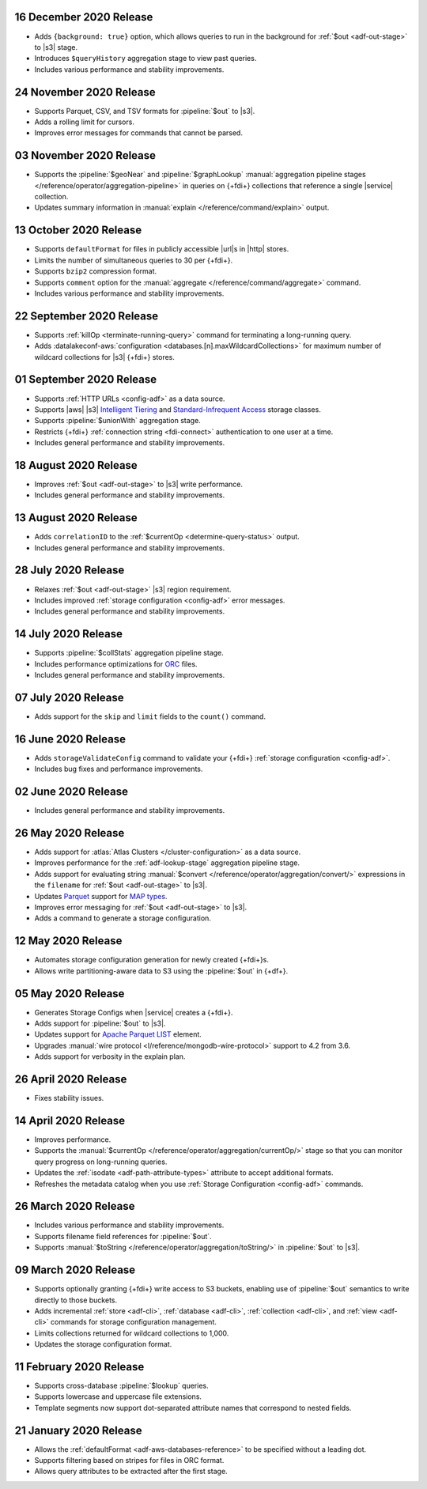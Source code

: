 .. _data-lake-v20201216:

16 December 2020 Release
~~~~~~~~~~~~~~~~~~~~~~~~

- Adds ``{background: true}`` option, which allows queries to 
  run in the background for :ref:`$out <adf-out-stage>` to |s3| stage.
- Introduces ``$queryHistory`` aggregation stage to view past 
  queries.
- Includes various performance and stability improvements.

.. _data-lake-v20201124:

24 November 2020 Release
~~~~~~~~~~~~~~~~~~~~~~~~

- Supports Parquet, CSV, and TSV formats for :pipeline:`$out` to |s3|.
- Adds a rolling limit for cursors.
- Improves error messages for commands that cannot be parsed.

.. _data-lake-v20201103:

03 November 2020 Release
~~~~~~~~~~~~~~~~~~~~~~~~

- Supports the :pipeline:`$geoNear` and :pipeline:`$graphLookup`   
  :manual:`aggregation pipeline stages
  </reference/operator/aggregation-pipeline>` in queries on {+fdi+}
  collections that reference a single |service| collection.
- Updates summary information in :manual:`explain
  </reference/command/explain>` output.

.. _data-lake-v20201013:

13 October 2020 Release
~~~~~~~~~~~~~~~~~~~~~~~

- Supports ``defaultFormat`` for files in publicly accessible |url|\s in 
  |http| stores.
- Limits the number of simultaneous queries to 30 per {+fdi+}.
- Supports ``bzip2`` compression format.
- Supports ``comment`` option for the :manual:`aggregate 
  </reference/command/aggregate>` command.
- Includes various performance and stability improvements.

.. _data-lake-v20200922:

22 September 2020 Release
~~~~~~~~~~~~~~~~~~~~~~~~~

- Supports :ref:`killOp <terminate-running-query>` command for terminating 
  a long-running query.
- Adds :datalakeconf-aws:`configuration <databases.[n].maxWildcardCollections>` 
  for maximum number of wildcard collections for |s3| {+fdi+} stores.

.. _data-lake-v20200901:

01 September 2020 Release
~~~~~~~~~~~~~~~~~~~~~~~~~

- Supports :ref:`HTTP URLs <config-adf>` as a 
  data source.
- Supports |aws| |s3| `Intelligent Tiering 
  <https://aws.amazon.com/s3/storage-classes/#Unknown_or_changing_access>`__ 
  and `Standard-Infrequent Access
  <https://aws.amazon.com/s3/storage-classes/#Infrequent_access>`__ storage 
  classes.
- Supports :pipeline:`$unionWith` aggregation stage.
- Restricts {+fdi+} :ref:`connection string <fdi-connect>` 
  authentication 
  to one user at a time.
- Includes general performance and stability improvements.

.. _data-lake-v20200818:

18 August 2020 Release
~~~~~~~~~~~~~~~~~~~~~~

- Improves :ref:`$out <adf-out-stage>` to |s3| write performance.

- Includes general performance and stability improvements.

.. _data-lake-v20200813:

13 August 2020 Release
~~~~~~~~~~~~~~~~~~~~~~

- Adds ``correlationID`` to the :ref:`$currentOp <determine-query-status>` 
  output.
- Includes general performance and stability improvements.

.. _data-lake-v20200728:

28 July 2020 Release
~~~~~~~~~~~~~~~~~~~~

- Relaxes :ref:`$out <adf-out-stage>` |s3| region requirement.
- Includes improved :ref:`storage configuration <config-adf>`  
  error messages.
- Includes general performance and stability improvements.

.. _data-lake-v20200714:

14 July 2020 Release
~~~~~~~~~~~~~~~~~~~~

- Supports :pipeline:`$collStats` aggregation pipeline stage.
- Includes performance optimizations for `ORC <https://orc.apache.org/docs/>`_ 
  files.
- Includes general performance and stability improvements.

.. _data-lake-v20200707:

07 July 2020 Release
~~~~~~~~~~~~~~~~~~~~

- Adds support for the ``skip`` and ``limit`` fields to the ``count()``
  command.
 
.. _data-lake-v20200616:

16 June 2020 Release
~~~~~~~~~~~~~~~~~~~~

- Adds ``storageValidateConfig`` command to validate your 
  {+fdi+} :ref:`storage configuration <config-adf>`.
- Includes bug fixes and performance improvements.

.. _data-lake-v20200602:

02 June 2020 Release
~~~~~~~~~~~~~~~~~~~~

- Includes general performance and stability improvements.

.. _data-lake-v20200526:

26 May 2020 Release
~~~~~~~~~~~~~~~~~~~

- Adds support for :atlas:`Atlas Clusters </cluster-configuration>` as a
  data source.
- Improves performance for the :ref:`adf-lookup-stage` aggregation pipeline stage.
- Adds support for evaluating string :manual:`$convert
  </reference/operator/aggregation/convert/>` expressions in the ``filename``
  for :ref:`$out <adf-out-stage>` to |s3|.
- Updates `Parquet <https://parquet.apache.org/docs/>`__
  support for `MAP types
  <https://github.com/apache/parquet-format/blob/master/LogicalTypes.md#nested-types>`__.
- Improves error messaging for :ref:`$out <adf-out-stage>` to |s3|.
- Adds a command to generate a storage configuration.

.. _data-lake-v20200512:

12 May 2020 Release
~~~~~~~~~~~~~~~~~~~

- Automates storage configuration generation for newly created
  {+fdi+}s.
- Allows write partitioning-aware data to S3 using the :pipeline:`$out`
  in {+df+}.

.. _data-lake-v20200505:

05 May 2020 Release
~~~~~~~~~~~~~~~~~~~

- Generates Storage Configs when |service| creates a {+fdi+}.
- Adds support for :pipeline:`$out` to |s3|.
- Updates support for `Apache Parquet <https://parquet.apache.org/>`__
  `LIST <https://github.com/apache/parquet-format/blob/master/LogicalTypes.md#lists>`__
  element.
- Upgrades :manual:`wire protocol <l/reference/mongodb-wire-protocol>`
  support to 4.2 from 3.6.
- Adds support for verbosity in the explain plan.

.. _data-lake-v20200426:

26 April 2020 Release
~~~~~~~~~~~~~~~~~~~~~

- Fixes stability issues.

.. _data-lake-v20200414:

14 April 2020 Release
~~~~~~~~~~~~~~~~~~~~~

- Improves performance.
- Supports the :manual:`$currentOp </reference/operator/aggregation/currentOp/>`
  stage so that you can monitor query progress on long-running queries.
- Updates the :ref:`isodate <adf-path-attribute-types>` attribute
  to accept additional formats.
- Refreshes the metadata catalog when you use
  :ref:`Storage Configuration <config-adf>` commands.


.. _data-lake-v202020326:

26 March 2020 Release
~~~~~~~~~~~~~~~~~~~~~

- Includes various performance and stability improvements.
- Supports filename field references for :pipeline:`$out`.
- Supports :manual:`$toString </reference/operator/aggregation/toString/>`
  in :pipeline:`$out` to |s3|.

.. _data-lake-v202020309:

09 March 2020 Release
~~~~~~~~~~~~~~~~~~~~~

- Supports optionally granting {+fdi+} write access to S3
  buckets, enabling use of :pipeline:`$out` semantics to write directly
  to those buckets.

- Adds incremental :ref:`store <adf-cli>`, :ref:`database <adf-cli>`,
  :ref:`collection <adf-cli>`, and :ref:`view <adf-cli>`
  commands for storage configuration management.

- Limits collections returned for wildcard collections to 1,000.

- Updates the storage configuration format.

.. _data-lake-v20200211:

11 February 2020 Release
~~~~~~~~~~~~~~~~~~~~~~~~

- Supports cross-database :pipeline:`$lookup` queries.
- Supports lowercase and uppercase file extensions.
- Template segments now support dot-separated attribute names that
  correspond to nested fields.

.. _data-lake-v20200121:

21 January 2020 Release
~~~~~~~~~~~~~~~~~~~~~~~

- Allows the :ref:`defaultFormat <adf-aws-databases-reference>`
  to be specified without a leading dot.
- Supports filtering based on stripes for files in ORC format.
- Allows query attributes to be extracted after the first stage.
